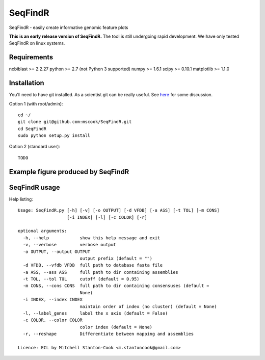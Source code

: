SeqFindR
========

SeqFindR - easily create informative genomic feature plots

**This is an early release version of SeqFindR.** The tool is still undergoing 
rapid development. We have only tested SeqFindR on linux systems.


Requirements
------------

ncbiblast >= 2.2.27
python >= 2.7 (not Python 3 supported)
numpy >= 1.6.1
scipy >= 0.10.1
matplotlib >= 1.1.0


Installation
------------

You'll need to have git installed. As a scientist git can be really useful. See
`here`_ for some discussion.


Option 1 (with root/admin)::

    cd ~/
    git clone git@github.com:mscook/SeqFindR.git
    cd SeqFindR
    sudo python setup.py install

Option 2 (standard user)::

    TODO


.. notes:: Please regularly check back or git pull/python setup.py to make sure
           you're running the most recent SeqFindR version.


Example figure produced by SeqFindR
-----------------------------------

.. image:: https://raw.github.com/mscook/SeqFindR/master/example/CU_fimbriae.png
    :alt: SeqFindR CU fimbriae genes image
    :align: center




SeqFindR usage
--------------

Help listing::

    Usage: SeqFindR.py [-h] [-v] [-o OUTPUT] [-d VFDB] [-a ASS] [-t TOL] [-m CONS]
                       [-i INDEX] [-l] [-c COLOR] [-r]

    optional arguments:
      -h, --help            show this help message and exit
      -v, --verbose         verbose output
      -o OUTPUT, --output OUTPUT
                            output prefix (default = "")
      -d VFDB, --vfdb VFDB  full path to database fasta file
      -a ASS, --ass ASS     full path to dir containing assemblies
      -t TOL, --tol TOL     cutoff (default = 0.95)
      -m CONS, --cons CONS  full path to dir containing consensuses (default =
                            None)
      -i INDEX, --index INDEX
                            maintain order of index (no cluster) (default = None)
      -l, --label_genes     label the x axis (default = False)
      -c COLOR, --color COLOR
                            color index (default = None)
      -r, --reshape         Differentiate between mapping and assemblies

    Licence: ECL by Mitchell Stanton-Cook <m.stantoncook@gmail.com>



.. _here: http://blogs.biomedcentral.com/bmcblog/2013/02/28/version-control-for-scientific-research/

